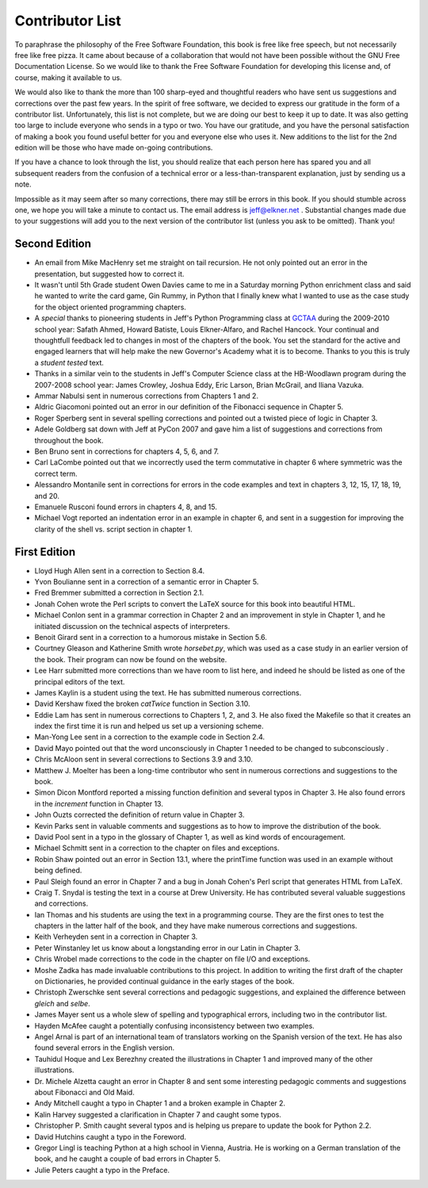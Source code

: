 Contributor List
================

To paraphrase the philosophy of the Free Software Foundation, this book is free
like free speech, but not necessarily free like free pizza. It came about
because of a collaboration that would not have been possible without the GNU
Free Documentation License. So we would like to thank the Free Software
Foundation for developing this license and, of course, making it available to
us.

We would also like to thank the more than 100 sharp-eyed and thoughtful readers
who have sent us suggestions and corrections over the past few years. In the
spirit of free software, we decided to express our gratitude in the form of a
contributor list.  Unfortunately, this list is not complete, but we are doing
our best to keep it up to date. It was also getting too large to include
everyone who sends in a typo or two. You have our gratitude, and you have the
personal satisfaction of making a book you found useful better for you and
everyone else who uses it. New additions to the list for the 2nd edition will
be those who have made on-going contributions.

If you have a chance to look through the list, you should realize that each
person here has spared you and all subsequent readers from the confusion of a
technical error or a less-than-transparent explanation, just by sending us a
note.

Impossible as it may seem after so many corrections, there may still be errors
in this book. If you should stumble across one, we hope you will take a minute
to contact us. The email address is `jeff@elkner.net <mailto:jeff@elkner.net>`__
. Substantial changes made due to your suggestions will add you to the next
version of the contributor list (unless you ask to be omitted). Thank you!


Second Edition
~~~~~~~~~~~~~~
* An email from Mike MacHenry set me straight on tail recursion. He not only
  pointed out an error in the presentation, but suggested how to correct it.
* It wasn't until 5th Grade student Owen Davies came to me in a Saturday
  morning Python enrichment class and said he wanted to write the card game,
  Gin Rummy, in Python that I finally knew what I wanted to use as the case
  study for the object oriented programming chapters.
* A *special* thanks to pioneering students in Jeff's Python Programming class
  at `GCTAA <http://www.arlington.k12.va.us/1540108115320583/blank/browse.asp?A=383&BMDRN=2000&BCOB=0&C=59085>`__ during the 2009-2010 school year: Safath
  Ahmed, Howard Batiste, Louis Elkner-Alfaro, and Rachel Hancock.  Your
  continual and thoughtfull feedback led to changes in most of the chapters of
  the book.  You set the standard for the active and engaged learners that will
  help make the new Governor's Academy what it is to become.  Thanks to you
  this is truly a *student tested* text.
* Thanks in a similar vein to the students in Jeff's Computer Science
  class at the HB-Woodlawn program during the 2007-2008 school year: James
  Crowley, Joshua Eddy, Eric Larson, Brian McGrail, and Iliana Vazuka.
* Ammar Nabulsi sent in numerous corrections from Chapters 1 and 2.
* Aldric Giacomoni pointed out an error in our definition of the Fibonacci
  sequence in Chapter 5.
* Roger Sperberg sent in several spelling corrections and pointed out a twisted 
  piece of logic in Chapter 3.
* Adele Goldberg sat down with Jeff at PyCon 2007 and gave him a list of
  suggestions and corrections from throughout the book.
* Ben Bruno sent in corrections for chapters 4, 5, 6, and 7.
* Carl LaCombe pointed out that we incorrectly used the term commutative in
  chapter 6 where symmetric was the correct term.
* Alessandro Montanile sent in corrections for errors in the code examples and
  text in chapters 3, 12, 15, 17, 18, 19, and 20.
* Emanuele Rusconi found errors in chapters 4, 8, and 15.
* Michael Vogt reported an indentation error in an example in chapter 6, and
  sent in a suggestion for improving the clarity of the shell vs.  script
  section in chapter 1.


First Edition
~~~~~~~~~~~~~

* Lloyd Hugh Allen sent in a correction to Section 8.4.
* Yvon Boulianne sent in a correction of a semantic error in Chapter 5.
* Fred Bremmer submitted a correction in Section 2.1.
* Jonah Cohen wrote the Perl scripts to convert the LaTeX source for this book
  into beautiful HTML.
* Michael Conlon sent in a grammar correction in Chapter 2 and an improvement
  in style in Chapter 1, and he initiated discussion on the technical aspects
  of interpreters.
* Benoit Girard sent in a correction to a humorous mistake in Section 5.6.
* Courtney Gleason and Katherine Smith wrote `horsebet.py`, which was used as a 
  case study in an earlier version of the book. Their program can now be found
  on the website.
* Lee Harr submitted more corrections than we have room to list here, and
  indeed he should be listed as one of the principal editors of the text.
* James Kaylin is a student using the text. He has submitted numerous
  corrections.
* David Kershaw fixed the broken `catTwice` function in Section 3.10.
* Eddie Lam has sent in numerous corrections to Chapters 1, 2, and 3.  He also
  fixed the Makefile so that it creates an index the first time it is run and
  helped us set up a versioning scheme.
* Man-Yong Lee sent in a correction to the example code in Section 2.4.
* David Mayo pointed out that the word unconsciously in Chapter 1 needed to be
  changed to subconsciously .
* Chris McAloon sent in several corrections to Sections 3.9 and 3.10.
* Matthew J. Moelter has been a long-time contributor who sent in numerous
  corrections and suggestions to the book.
* Simon Dicon Montford reported a missing function definition and several typos 
  in Chapter 3. He also found errors in the `increment` function in Chapter 13.
* John Ouzts corrected the definition of return value in Chapter 3.
* Kevin Parks sent in valuable comments and suggestions as to how to improve
  the distribution of the book.
* David Pool sent in a typo in the glossary of Chapter 1, as well as kind words 
  of encouragement.
* Michael Schmitt sent in a correction to the chapter on files and
  exceptions.
* Robin Shaw pointed out an error in Section 13.1, where the printTime function 
  was used in an example without being defined.
* Paul Sleigh found an error in Chapter 7 and a bug in Jonah Cohen's Perl
  script that generates HTML from LaTeX.
* Craig T. Snydal is testing the text in a course at Drew University.
  He has contributed several valuable suggestions and corrections.
* Ian Thomas and his students are using the text in a programming course. They
  are the first ones to test the chapters in the latter half of the book, and
  they have make numerous corrections and suggestions.
* Keith Verheyden sent in a correction in Chapter 3.
* Peter Winstanley let us know about a longstanding error in our Latin in
  Chapter 3.
* Chris Wrobel made corrections to the code in the chapter on file I/O and
  exceptions.
* Moshe Zadka has made invaluable contributions to this project. In addition to 
  writing the first draft of the chapter on Dictionaries, he provided continual 
  guidance in the early stages of the book.
* Christoph Zwerschke sent several corrections and pedagogic
  suggestions, and explained the difference between *gleich* and
  *selbe*.
* James Mayer sent us a whole slew of spelling and typographical
  errors, including two in the contributor list.
* Hayden McAfee caught a potentially confusing inconsistency between two
  examples.
* Angel Arnal is part of an international team of translators working on the
  Spanish version of the text. He has also found several errors in the English
  version.
* Tauhidul Hoque and Lex Berezhny created the illustrations in Chapter 1 and
  improved many of the other illustrations.
* Dr. Michele Alzetta caught an error in Chapter 8 and sent some interesting
  pedagogic comments and suggestions about Fibonacci and Old Maid.
* Andy Mitchell caught a typo in Chapter 1 and a broken example in Chapter 2.
* Kalin Harvey suggested a clarification in Chapter 7 and caught some typos.
* Christopher P. Smith caught several typos and is helping us prepare to update 
  the book for Python 2.2.
* David Hutchins caught a typo in the Foreword.
* Gregor Lingl is teaching Python at a high school in Vienna, Austria.  He is
  working on a German translation of the book, and he caught a couple of bad
  errors in Chapter 5.
* Julie Peters caught a typo in the Preface.
